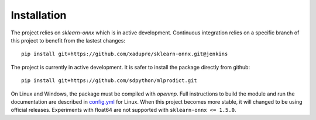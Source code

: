 
Installation
============

The project relies on *sklearn-onnx* which is in active
development. Continuous integration relies on a specific
branch of this project to benefit from the lastest changes:

::

    pip install git+https://github.com/xadupre/sklearn-onnx.git@jenkins

The project is currently in active development.
It is safer to install the package directly from
github:

::

    pip install git+https://github.com/sdpython/mlprodict.git

On Linux and Windows, the package must be compiled with
*openmp*. Full instructions to build the module and run
the documentation are described in `config.yml
<https://github.com/sdpython/mlprodict/blob/master/.circleci/config.yml>`_
for Linux. When this project becomes more stable,
it will changed to be using official releases.
Experiments with float64 are not supported with
``sklearn-onnx <= 1.5.0``.
